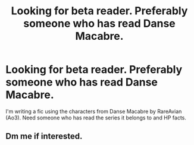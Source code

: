 #+TITLE: Looking for beta reader. Preferably someone who has read Danse Macabre.

* Looking for beta reader. Preferably someone who has read Danse Macabre.
:PROPERTIES:
:Author: AvonGo
:Score: 1
:DateUnix: 1617191562.0
:DateShort: 2021-Mar-31
:FlairText: Request
:END:
I'm writing a fic using the characters from Danse Macabre by RareAvian (Ao3). Need someone who has read the series it belongs to and HP facts.


** Dm me if interested.
:PROPERTIES:
:Author: AvonGo
:Score: 1
:DateUnix: 1617191596.0
:DateShort: 2021-Mar-31
:END:
